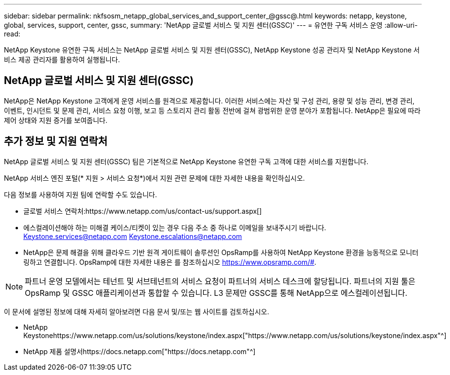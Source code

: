---
sidebar: sidebar 
permalink: nkfsosm_netapp_global_services_and_support_center_@gssc@.html 
keywords: netapp, keystone, global, services, support, center, gssc, 
summary: 'NetApp 글로벌 서비스 및 지원 센터(GSSC)' 
---
= 유연한 구독 서비스 운영
:allow-uri-read: 


[role="lead"]
NetApp Keystone 유연한 구독 서비스는 NetApp 글로벌 서비스 및 지원 센터(GSSC), NetApp Keystone 성공 관리자 및 NetApp Keystone 서비스 제공 관리자를 활용하여 실행됩니다.



== NetApp 글로벌 서비스 및 지원 센터(GSSC)

NetApp은 NetApp Keystone 고객에게 운영 서비스를 원격으로 제공합니다. 이러한 서비스에는 자산 및 구성 관리, 용량 및 성능 관리, 변경 관리, 이벤트, 인시던트 및 문제 관리, 서비스 요청 이행, 보고 등 스토리지 관리 활동 전반에 걸쳐 광범위한 운영 분야가 포함됩니다. NetApp은 필요에 따라 제어 상태와 지원 증거를 보여줍니다.



== 추가 정보 및 지원 연락처

NetApp 글로벌 서비스 및 지원 센터(GSSC) 팀은 기본적으로 NetApp Keystone 유연한 구독 고객에 대한 서비스를 지원합니다.

NetApp 서비스 엔진 포털(* 지원 > 서비스 요청*)에서 지원 관련 문제에 대한 자세한 내용을 확인하십시오.

다음 정보를 사용하여 지원 팀에 연락할 수도 있습니다.

* 글로벌 서비스 연락처:https://www.netapp.com/us/contact-us/support.aspx[]
* 에스컬레이션해야 하는 미해결 케이스/티켓이 있는 경우 다음 주소 중 하나로 이메일을 보내주시기 바랍니다. Keystone.services@netapp.com Keystone.escalations@netapp.com
* NetApp은 문제 해결을 위해 클라우드 기반 원격 게이트웨이 솔루션인 OpsRamp를 사용하여 NetApp Keystone 환경을 능동적으로 모니터링하고 연결합니다. OpsRamp에 대한 자세한 내용은 를 참조하십시오 https://www.opsramp.com/#[].



NOTE: 파트너 운영 모델에서는 테넌트 및 서브테넌트의 서비스 요청이 파트너의 서비스 데스크에 할당됩니다. 파트너의 지원 툴은 OpsRamp 및 GSSC 애플리케이션과 통합할 수 있습니다. L3 문제만 GSSC를 통해 NetApp으로 에스컬레이션됩니다.

이 문서에 설명된 정보에 대해 자세히 알아보려면 다음 문서 및/또는 웹 사이트를 검토하십시오.

* NetApp Keystonehttps://www.netapp.com/us/solutions/keystone/index.aspx["https://www.netapp.com/us/solutions/keystone/index.aspx"^]
* NetApp 제품 설명서https://docs.netapp.com["https://docs.netapp.com"^]

